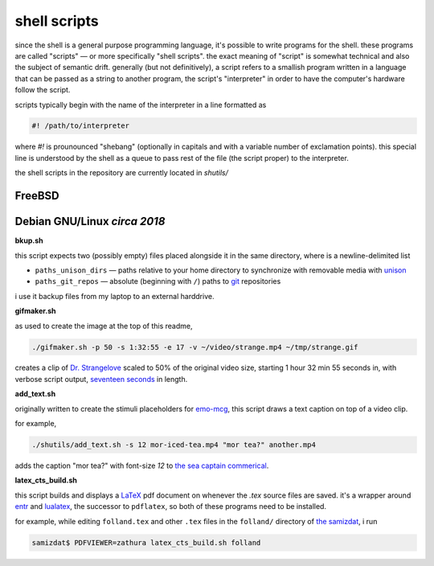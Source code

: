 shell scripts
====

since the shell is a general purpose programming language,
it's possible to write programs for the shell.
these programs are called "scripts" — or more specifically
"shell scripts".  the exact meaning of "script" is somewhat
technical and also the subject of semantic drift.
generally (but not definitively), a script refers to a smallish
program written in a language that can be passed as a string
to another program, the script's "interpreter" in order to
have the computer's hardware follow the script.

scripts typically begin with the name of the interpreter
in a line formatted as

.. code:: shell

  #! /path/to/interpreter


where `#!` is prounounced "shebang" (optionally in capitals
and with a variable number of exclamation points).
this special line is understood by the shell as a queue to pass
rest of the file (the script proper) to the interpreter.

the shell scripts in the repository are currently located in
`shutils/`

FreeBSD
----

Debian GNU/Linux *circa 2018*
----

**bkup.sh**

this script expects two (possibly empty) files
placed alongside it in the same directory,
where is a newline-delimited list

* ``paths_unison_dirs`` — paths relative to your home directory
  to synchronize with removable media with
  `unison <http://www.cis.upenn.edu/~bcpierce/unison/download/releases/stable/unison-manual.html>`_
* ``paths_git_repos`` — absolute (beginning with ``/``) paths to
  `git <https://git-scm.com/book/en/v2>`_ repositories

i use it backup files from my laptop to an external harddrive.

**gifmaker.sh**

as used to create the image at the top of this readme,

.. code:: shell

  ./gifmaker.sh -p 50 -s 1:32:55 -e 17 -v ~/video/strange.mp4 ~/tmp/strange.gif


creates a clip of
`Dr. Strangelove <https://en.wikipedia.org/wiki/Dr._Strangelove>`_
scaled to 50% of the original video size,
starting 1 hour 32 min 55 seconds in,
with verbose script output,
`seventeen seconds <https://en.wikipedia.org/wiki/Seventeen_Seconds>`_
in length.

**add_text.sh**

originally written to create the stimuli placeholders for
`emo-mcg <http://github.com/ransomw/emo-mcg>`_,
this script draws a text caption on top of a video clip.

for example,

.. code:: shell

  ./shutils/add_text.sh -s 12 mor-iced-tea.mp4 "mor tea?" another.mp4


adds the caption "mor tea?" with font-size `12` to
`the sea captain commerical <https://raw.githubusercontent.com/ransomw/clj-demos/master/setsail/resources/assets/demo/vid/mor-iced-tea.mp4>`_.

**latex_cts_build.sh**

this script builds and displays a
`LaTeX <https://en.wikipedia.org/wiki/LaTeX>`_
pdf document on whenever the `.tex` source files are saved.
it's a wrapper around
`entr <http://entrproject.org/>`_
and
`lualatex <http://luatex.org/>`_,
the successor to ``pdflatex``,
so both of these programs need to be installed.

for example, while editing ``folland.tex``
and other ``.tex`` files in the ``folland/`` directory of
`the samizdat <http://github.com/ransomw/samizdat>`_,
i run

.. code:: shell

  samizdat$ PDFVIEWER=zathura latex_cts_build.sh folland

